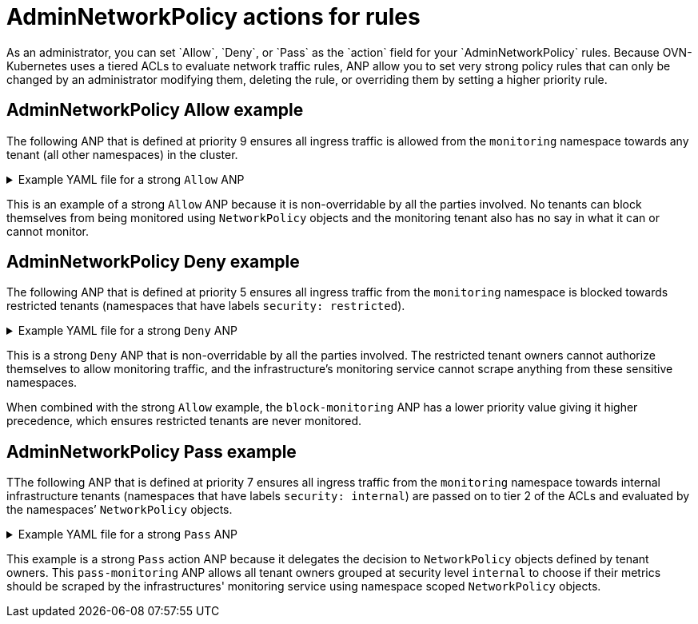 // Module included in the following assemblies:
//
// * networking/network-policy-apis.adoc

:_mod-docs-content-type: CONCEPT
[id="adminnetworkpolicy-actions-for-rules_{context}"]
= AdminNetworkPolicy actions for rules
As an administrator, you can set `Allow`, `Deny`, or `Pass` as the `action` field for your `AdminNetworkPolicy` rules. Because OVN-Kubernetes uses a tiered ACLs to evaluate network traffic rules, ANP allow you to set very strong policy rules that can only be changed by an administrator modifying them, deleting the rule, or overriding them by setting a higher priority rule.

[discrete]
[id="adminnetworkpolicy-allow-example_{context}"]
== AdminNetworkPolicy Allow example
The following ANP that is defined at priority 9 ensures all ingress traffic is allowed from the `monitoring` namespace towards any tenant (all other namespaces) in the cluster.


.Example YAML file for a strong `Allow` ANP
[%collapsible]
====
[source,yaml]
----
apiVersion: policy.networking.k8s.io/v1alpha1
kind: AdminNetworkPolicy
metadata:
  name: allow-monitoring
spec:
  priority: 9
  subject:
    namespaces: {}
  ingress:
  - name: "allow-ingress-from-monitoring"
    action: "Allow"
    from:
    - namespaces:
        namespaceSelector:
          matchLabels:
            kubernetes.io/metadata.name: monitoring
# ...
----
====
This is an example of a strong `Allow` ANP because it is non-overridable by all the parties involved. No tenants can block themselves from being monitored using `NetworkPolicy` objects and the monitoring tenant also has no say in what it can or cannot monitor.

[discrete]
[id="adminnetworkpolicy-deny-example_{context}"]
== AdminNetworkPolicy Deny example
The following ANP that is defined at priority 5 ensures all ingress traffic from the `monitoring` namespace is blocked towards restricted tenants (namespaces that have labels `security: restricted`).

.Example YAML file for a strong `Deny` ANP
[%collapsible]
====
[source,yaml]
----
apiVersion: policy.networking.k8s.io/v1alpha1
kind: AdminNetworkPolicy
metadata:
  name: block-monitoring
spec:
  priority: 5
  subject:
    namespaces:
      matchLabels:
        security: restricted
  ingress:
  - name: "deny-ingress-from-monitoring"
    action: "Deny"
    from:
    - namespaces:
        namespaceSelector:
          matchLabels:
            kubernetes.io/metadata.name: monitoring
# ...
----
====
This is a strong `Deny` ANP that is non-overridable by all the parties involved. The restricted tenant owners cannot authorize themselves to allow monitoring traffic, and the infrastructure’s monitoring service cannot scrape anything from these sensitive namespaces.

When combined with the strong `Allow` example, the `block-monitoring` ANP has a lower priority value giving it higher precedence, which ensures restricted tenants are never monitored.

[discrete]
[id="adminnetworkpolicy-pass-example_{context}"]
== AdminNetworkPolicy Pass example
TThe following ANP that is defined at priority 7 ensures all ingress traffic from the `monitoring` namespace towards internal infrastructure tenants (namespaces that have labels `security: internal`) are passed on to tier 2 of the ACLs and evaluated by the namespaces’ `NetworkPolicy` objects.

.Example YAML file for a strong `Pass` ANP
[%collapsible]
====
[source,yaml]
----
apiVersion: policy.networking.k8s.io/v1alpha1
kind: AdminNetworkPolicy
metadata:
  name: pass-monitoring
spec:
  priority: 7
  subject:
    namespaces:
      matchLabels:
        security: internal
  ingress:
  - name: "pass-ingress-from-monitoring"
    action: "Pass"
    from:
    - namespaces:
        namespaceSelector:
          matchLabels:
            kubernetes.io/metadata.name: monitoring
# ...
----
====

This example is a strong `Pass` action ANP because it delegates the decision to `NetworkPolicy` objects defined by tenant owners. This `pass-monitoring` ANP allows all tenant owners grouped at security level `internal` to choose if their metrics should be scraped by the infrastructures' monitoring service using namespace scoped `NetworkPolicy` objects.

//We will need to put this in for 4.16 when the module on best practices are created.
//For more information an example of how to use `NetworkPolicy` to create multi-tenancy policies using ANP and BANP, see "BaselineAdminNetworkPolicy multi-tenancy example".